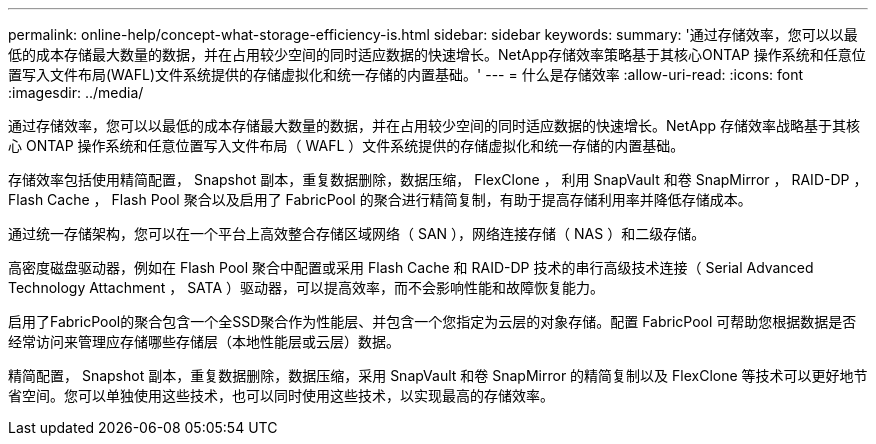 ---
permalink: online-help/concept-what-storage-efficiency-is.html 
sidebar: sidebar 
keywords:  
summary: '通过存储效率，您可以以最低的成本存储最大数量的数据，并在占用较少空间的同时适应数据的快速增长。NetApp存储效率策略基于其核心ONTAP 操作系统和任意位置写入文件布局(WAFL)文件系统提供的存储虚拟化和统一存储的内置基础。' 
---
= 什么是存储效率
:allow-uri-read: 
:icons: font
:imagesdir: ../media/


[role="lead"]
通过存储效率，您可以以最低的成本存储最大数量的数据，并在占用较少空间的同时适应数据的快速增长。NetApp 存储效率战略基于其核心 ONTAP 操作系统和任意位置写入文件布局（ WAFL ）文件系统提供的存储虚拟化和统一存储的内置基础。

存储效率包括使用精简配置， Snapshot 副本，重复数据删除，数据压缩， FlexClone ， 利用 SnapVault 和卷 SnapMirror ， RAID-DP ， Flash Cache ， Flash Pool 聚合以及启用了 FabricPool 的聚合进行精简复制，有助于提高存储利用率并降低存储成本。

通过统一存储架构，您可以在一个平台上高效整合存储区域网络（ SAN ），网络连接存储（ NAS ）和二级存储。

高密度磁盘驱动器，例如在 Flash Pool 聚合中配置或采用 Flash Cache 和 RAID-DP 技术的串行高级技术连接（ Serial Advanced Technology Attachment ， SATA ）驱动器，可以提高效率，而不会影响性能和故障恢复能力。

启用了FabricPool的聚合包含一个全SSD聚合作为性能层、并包含一个您指定为云层的对象存储。配置 FabricPool 可帮助您根据数据是否经常访问来管理应存储哪些存储层（本地性能层或云层）数据。

精简配置， Snapshot 副本，重复数据删除，数据压缩，采用 SnapVault 和卷 SnapMirror 的精简复制以及 FlexClone 等技术可以更好地节省空间。您可以单独使用这些技术，也可以同时使用这些技术，以实现最高的存储效率。
